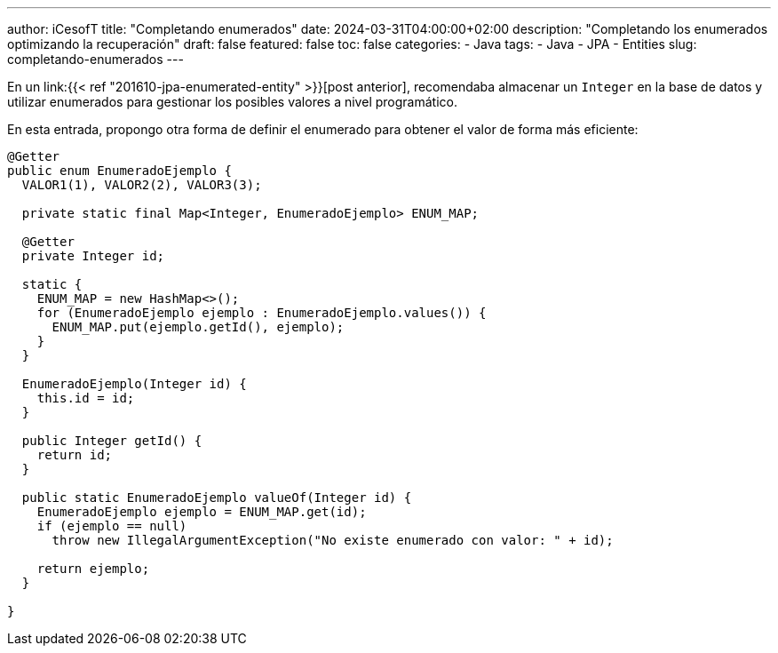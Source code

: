 ---
author: iCesofT
title: "Completando enumerados"
date: 2024-03-31T04:00:00+02:00
description: "Completando los enumerados optimizando la recuperación"
draft: false
featured: false
toc: false
categories:
  - Java
tags:
  - Java
  - JPA
  - Entities
slug: completando-enumerados
---

En un link:{{< ref "201610-jpa-enumerated-entity" >}}[post anterior], recomendaba almacenar un `Integer` en la base de datos y utilizar enumerados para gestionar los posibles valores a nivel programático.

En esta entrada, propongo otra forma de definir el enumerado para obtener el valor de forma más eficiente:

[source,java]
----
@Getter
public enum EnumeradoEjemplo {
  VALOR1(1), VALOR2(2), VALOR3(3);

  private static final Map<Integer, EnumeradoEjemplo> ENUM_MAP;

  @Getter
  private Integer id;

  static {
    ENUM_MAP = new HashMap<>();
    for (EnumeradoEjemplo ejemplo : EnumeradoEjemplo.values()) {
      ENUM_MAP.put(ejemplo.getId(), ejemplo);
    }
  }

  EnumeradoEjemplo(Integer id) {
    this.id = id;
  }

  public Integer getId() {
    return id;
  }

  public static EnumeradoEjemplo valueOf(Integer id) {
    EnumeradoEjemplo ejemplo = ENUM_MAP.get(id);
    if (ejemplo == null)
      throw new IllegalArgumentException("No existe enumerado con valor: " + id);

    return ejemplo;
  }

}
----

